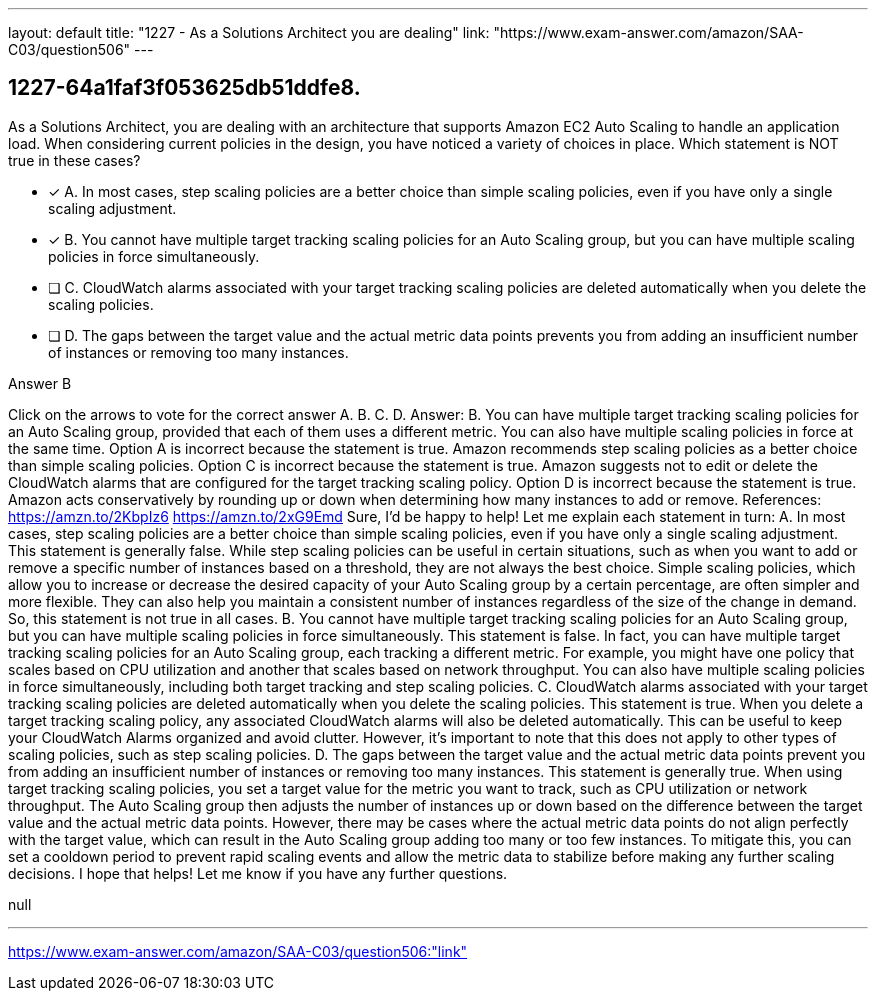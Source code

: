 ---
layout: default 
title: "1227 - As a Solutions Architect you are dealing"
link: "https://www.exam-answer.com/amazon/SAA-C03/question506"
---


[.question]
== 1227-64a1faf3f053625db51ddfe8.


****

[.query]
--
As a Solutions Architect, you are dealing with an architecture that supports Amazon EC2 Auto Scaling to handle an application load.
When considering current policies in the design, you have noticed a variety of choices in place.
Which statement is NOT true in these cases?


--

[.list]
--
* [*] A. In most cases, step scaling policies are a better choice than simple scaling policies, even if you have only a single scaling adjustment.
* [*] B. You cannot have multiple target tracking scaling policies for an Auto Scaling group, but you can have multiple scaling policies in force simultaneously.
* [ ] C. CloudWatch alarms associated with your target tracking scaling policies are deleted automatically when you delete the scaling policies.
* [ ] D. The gaps between the target value and the actual metric data points prevents you from adding an insufficient number of instances or removing too many instances.

--
****

[.answer]
Answer B

[.explanation]
--
Click on the arrows to vote for the correct answer
A.
B.
C.
D.
Answer: B.
You can have multiple target tracking scaling policies for an Auto Scaling group, provided that each of them uses a different metric.
You can also have multiple scaling policies in force at the same time.
Option A is incorrect because the statement is true.
Amazon recommends step scaling policies as a better choice than simple scaling policies.
Option C is incorrect because the statement is true.
Amazon suggests not to edit or delete the CloudWatch alarms that are configured for the target tracking scaling policy.
Option D is incorrect because the statement is true.
Amazon acts conservatively by rounding up or down when determining how many instances to add or remove.
References:
https://amzn.to/2KbpIz6 https://amzn.to/2xG9Emd
Sure, I'd be happy to help! Let me explain each statement in turn:
A. In most cases, step scaling policies are a better choice than simple scaling policies, even if you have only a single scaling adjustment.
This statement is generally false. While step scaling policies can be useful in certain situations, such as when you want to add or remove a specific number of instances based on a threshold, they are not always the best choice. Simple scaling policies, which allow you to increase or decrease the desired capacity of your Auto Scaling group by a certain percentage, are often simpler and more flexible. They can also help you maintain a consistent number of instances regardless of the size of the change in demand. So, this statement is not true in all cases.
B. You cannot have multiple target tracking scaling policies for an Auto Scaling group, but you can have multiple scaling policies in force simultaneously.
This statement is false. In fact, you can have multiple target tracking scaling policies for an Auto Scaling group, each tracking a different metric. For example, you might have one policy that scales based on CPU utilization and another that scales based on network throughput. You can also have multiple scaling policies in force simultaneously, including both target tracking and step scaling policies.
C. CloudWatch alarms associated with your target tracking scaling policies are deleted automatically when you delete the scaling policies.
This statement is true. When you delete a target tracking scaling policy, any associated CloudWatch alarms will also be deleted automatically. This can be useful to keep your CloudWatch Alarms organized and avoid clutter. However, it's important to note that this does not apply to other types of scaling policies, such as step scaling policies.
D. The gaps between the target value and the actual metric data points prevent you from adding an insufficient number of instances or removing too many instances.
This statement is generally true. When using target tracking scaling policies, you set a target value for the metric you want to track, such as CPU utilization or network throughput. The Auto Scaling group then adjusts the number of instances up or down based on the difference between the target value and the actual metric data points. However, there may be cases where the actual metric data points do not align perfectly with the target value, which can result in the Auto Scaling group adding too many or too few instances. To mitigate this, you can set a cooldown period to prevent rapid scaling events and allow the metric data to stabilize before making any further scaling decisions.
I hope that helps! Let me know if you have any further questions.
--

[.ka]
null

'''



https://www.exam-answer.com/amazon/SAA-C03/question506:"link"


